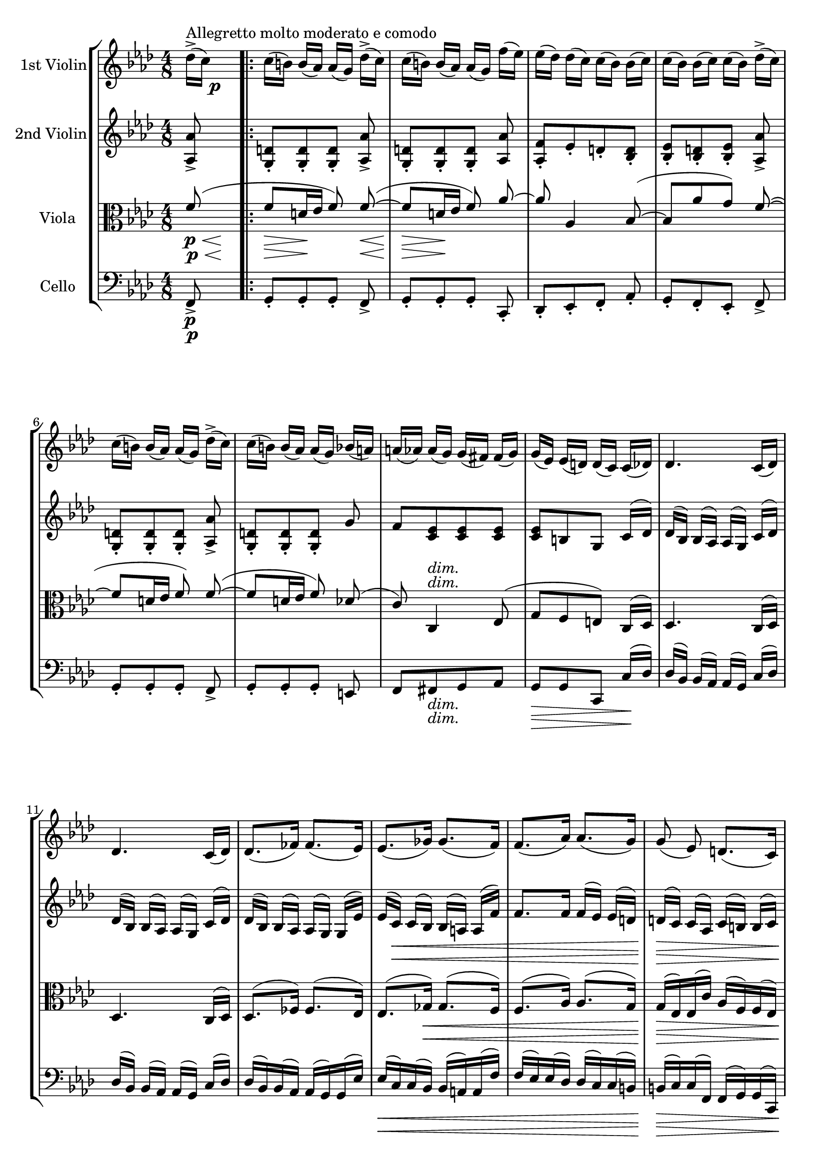 
\version "2.18.2"
% automatically converted by musicxml2ly from original_musicxml/JB_op51_no1_3.xml

\header {
    encodingsoftware = "Finale for Windows"
    }

\layout {
    \context { \Score
        skipBars = ##t
        autoBeaming = ##f
        }
    }
PartPOneVoiceOne =  \relative des'' {
    \clef "treble" \key f \minor \time 4/8 | % 1
    des16 ^"Allegretto molto moderato e comodo" ( ^> [ c16 ) ] s4. \p
    \repeat volta 2 {
        | % 2
        c16 ( [ b16 ) ] b16 ( [ as16 ) ] as16 ( [ g16 ) ] des'16 ( ^> [
        c16 ) ] | % 3
        c16 ( [ b16 ) ] b16 ( [ as16 ) ] as16 ( [ g16 ) ] f'16 ( [ es16
        ) ] | % 4
        es16 ( [ des16 ) ] des16 ( [ c16 ) ] c16 ( [ bes16 ) ] bes16 ( [
        c16 ) ] | % 5
        c16 ( [ bes16 ) ] bes16 ( [ c16 ) ] c16 ( [ bes16 ) ] des16 ( ^>
        [ c16 ) ] | % 6
        c16 ( [ b16 ) ] b16 ( [ as16 ) ] as16 ( [ g16 ) ] des'16 ( ^> [
        c16 ) ] | % 7
        c16 ( [ b16 ) ] b16 ( [ as16 ) ] as16 ( [ g16 ) ] bes16 ( [ a16
        ) ] | % 8
        a16 ( [ as16 ) ] as16 ( [ g16 ) ] g16 ( [ fis16 ) ] fis16 ( [ g16
        ) ] | % 9
        g16 ( [ es16 ) ] es16 ( [ d16 ) ] d16 ( [ c16 ) ] c16 ( [ des16
        ) ] | \barNumberCheck #10
        des4. c16 ( [ des16 ) ] | % 11
        des4. c16 ( [ des16 ) ] | % 12
        des8. ( [ fes16 ) ] fes8. ( [ es16 ) ] | % 13
        es8. ( [ ges16 ) ] ges8. ( [ f16 ) ] | % 14
        f8. ( [ as16 ) ] as8. ( [ g16 ) ] | % 15
        g8 ( es8 ) d8. ( [ c16 ) ] | % 16
        c8 \p es'8. ( [ d16 a16 b16 ] | % 17
        g16 [ c16 ) ] g16 ( [ as16 f16 bes16 ) ] es,16 ( [ as16 ] | % 18
        c16 [ as16 ) ] g4 as16 ( [ g16 ] | % 19
        f16 [ es16 ) d8 ( ~ ] d16 [ g16 ) ] g16 ( [ d'16 ) ] |
        \barNumberCheck #20
        d16 ( [ g16 ) ] g8 ( [ fis8 f8 ] | % 21
        e8 [ es8 d8 ) c8 ~ ] | % 22
        c8 bes16 ( [ es16 g16 es16 ) ] c8 ~ | % 23
        c8 bes16 [ d16 es16 bes16 ] d8 ~ | % 24
        d16 ( [ c16 bes16 as16 ) ] g16 ( [ f16 es16 d16 ) ] | % 25
        c8 r8 c8 r8 }
    \alternative { {
            | % 26
            c8 ( es16 [ g16 ] c16 [ es16 ] g8 ) ~ | % 27
            g8 des16 [ f16 ~ ] f16 [ as,16 ] des16 [ c16 ] }
        {
            | % 28
            c,8 ( es16 [ g16 ] c16 [ es16 ] g8 ) ~ }
        } | % 29
    g4 ~ g8. [ g16 \p ~ ] | \barNumberCheck #30
    g16 [ g8 g16 ~ ] g16 [ g8 fis16 ~ ] | % 31
    fis16 [ fis8 fis16 ~ ] fis16 [ fis8 e16 ~ ] | % 32
    e16 [ e8 d16 ~ ] d16 [ d8 cis16 ~ ] | % 33
    cis16 [ cis8 cis16 ~ ] cisis16 [ cis16 ] d8 ( ~ | % 34
    d8 [ b16 cis16 ] d8 ) d8 ( ~ | % 35
    d8 [ b16 c16 ] d8 ) f8 ~ | % 36
    f8 f,4 ges8 ( ~ | % 37
    ges16 [ f16 es16 ges16 ) ] f16 ( [ es16 des16 c16 ) ] | % 38
    ces16 [ ces8 ces16 ~ ] ces16 [ ces8 ces16 ~ ] | % 39
    ces16 [ ces8 ces16 ~ ] ces16 [ ces16 ] d16 ( [ es16 ] |
    \barNumberCheck #40
    \times 2/3  {
        f16 ) [ d16 \< ( es16 ] }
    \times 2/3  {
        f16 ) [ f16 ( ges16 ] }
    \times 2/3  {
        as16 ) [ as16 ( bes16 ] }
    ces8 \! \sf ) ~ | % 41
    ces2 \p ( ~ | % 42
    \times 2/3  {
        c16 _\markup{ \italic {dolce} } ^\markup{ \italic {lusingando} }
        [ des16 es16 ) }
    ces8 ( ~ ] \times 2/3 {
        ces16 [ bes16 as16 ) }
    ces8 ( ~ ] | % 43
    ces16*2/3 [ des16*2/3 es16*2/3 ) bes8 ( ~ ] bes16*2/3 [ as16*2/3 ges16*2/3
    ) bes8 ( ~ ] | % 44
    bes16*2/3 [ ces16*2/3 des16*2/3 ) bes8 ( ~ ] bes16*2/3 [ as16*2/3
    ges16*2/3 ) bes8 ( ~ ] | % 45
    bes16*2/3 [ as16*2/3 ges16*2/3 ) bes8 ( ~ ] bes16*2/3 [ as16*2/3 ges16*2/3
    ) bes8 ( ~ ] | % 46
    bes16*2/3 [ as16*2/3 ges16*2/3 es'16*2/3 des16*2/3 c16*2/3 ) ] ges'16*2/3
    ( [ f16*2/3 es16*2/3 des16*2/3 c16*2/3 bes16*2/3 ) ] | % 47
    as16*2/3 ( [ ges16*2/3 f16*2/3 es16*2/3 des16*2/3 c16*2/3 ) ] bes16*2/3
    ( [ as16*2/3 c16*2/3 des16*2/3 es16*2/3 f16*2/3 ] | % 48
    ges16*2/3 [ as16*2/3 bes16*2/3 c16*2/3 ) des16*2/3 ( es16*2/3 ] f4 )
    ~ | % 49
    f4. ( ~ f16*2/3 [ g16*2/3 a16*2/3 ) ] | \barNumberCheck #50
    f8 ( ~ [ f16*2/3 e16*2/3 d16*2/3 ) ] f8 ( ~ [ f16*2/3 g16*2/3 a16*2/3
    ) ] | % 51
    e8 ( ~ [ \once \override TupletNumber #'stencil = ##f
    \times 2/3  {
        e16 d16 c16 ) ] }
    e8 ( ~ [ \once \override TupletNumber #'stencil = ##f
    \times 2/3  {
        e16 f16 g16 ) ] }
    | % 52
    es8 ( ~ [ \once \override TupletNumber #'stencil = ##f
    \times 2/3  {
        es16 d16 c16 ) ] }
    es8 ( ~ [ \once \override TupletNumber #'stencil = ##f
    \times 2/3  {
        es16 f16 g16 ) ] }
    | % 53
    d8 ( ~ [ \once \override TupletNumber #'stencil = ##f
    \times 2/3  {
        d16 e16 f16 ) ] }
    d8 ( ~ [ \once \override TupletNumber #'stencil = ##f
    \times 2/3  {
        d16 e16 f16 ) ] }
    | % 54
    e16*2/3 ( [ d16*2/3 c16*2/3 g'16*2/3 f16*2/3 e16*2/3 ) ] bes'16*2/3
    ( [ a16*2/3 g16*2/3 f16*2/3 e16*2/3 d16*2/3 ) ] | % 55
    c16*2/3 ( [ bes16*2/3 a16*2/3 g16*2/3 f16*2/3 e16*2/3 ) ] d16*2/3 (
    [ c16*2/3 e16*2/3 f16*2/3 g16*2/3 a16*2/3 ] | % 56
    bes16*2/3 [ c16*2/3 d16*2/3 e16*2/3 ) f16*2/3 _\markup{ \italic
        {dolce} } ( g16*2/3 ] a8 ^\markup{ \italic {ten.} } ) \once
    \override TupletBracket #'stencil = ##f
    \times 2/3  {
        r16 f,16 ( [ g16 ] }
    | % 57
    a8 ^\markup{ \italic {ten.} } ) r8 r4 | % 58
    r4 r8 des16 \p ( ^> [ c16 ) ] | % 59
    c16 ( [ b16 ) ] b16 ( [ as16 ) ] as16 ( [ g16 ) ] des'16 ( ^> [ c16
    ) ] | \barNumberCheck #60
    c16 ( [ b16 ) ] b16 ( [ as16 ) ] as16 ( [ g16 ) ] f'16 ( [ es16 ) ]
    | % 61
    es16 ( [ des16 ) ] des16 ( [ c16 ) ] c16 ( [ bes16 ) ] bes16 ( [ c16
    ) ] | % 62
    c16 ( [ bes16 ) ] bes16 ( [ c16 ) ] c16 ( [ bes16 ) ] des16 ( ^> [ c16
    ) ] | % 63
    c16 ( [ b16 ) ] b16 ( [ as16 ) ] as16 ( [ g16 ) ] des'16 ( ^> [ c16
    ) ] | % 64
    c16 ( [ b16 ) ] b16 ( [ as16 ) ] as16 ( [ g16 ) ] bes16 ( [ a16 ) ]
    | % 65
    a16 ( [ as16 ) ] as16 ( [ g16 ) ] g16 ( [ f16 ) ] f16 ( [ des16 ) ]
    | % 66
    des16 ( [ c16 ) ] c16 ( [ e16 ) ] e16 ( [ f16 ) ] f'16 ( [ des16 ) ]
    | % 67
    des16 ( [ c16 ) ] c16 ( [ e16 ) ] e16 ( [ f16 ) ] f'16 \p ( [ des16
    ) ] | % 68
    des8 \> ( c4 e,8 \! ) | % 69
    r8 as8. \p ( [ g16 d16 e16 ] | \barNumberCheck #70
    c16 [ f16 ) ] c16 ( [ des16 bes16 es16 ) ] as,16 ( [ des16 ] | % 71
    f16 [ des16 ) ] c4 des16 ( [ c16 ] | % 72
    bes16 [ as16 ) ] g8. ( [ c16 ) c16 ( g'16 ) ] | % 73
    g16 ( [ c16 ) ] c8 ( [ b8 bes8 ] | % 74
    a8 [ as8 g8 ) ] f8 ~ | % 75
    f8 es16 ( [ as16 ] c16 [ as16 ) f8 ~ ] | % 76
    f8 [ es16 ( g16 ] as16 [ es16 ) g8 ~ ] | % 77
    g16 ( [ f16 es16 des16 ) ] c16 ( [ bes16 as16 g16 ) ] | % 78
    f8 \p r8 f8 r8 | % 79
    f8 ( [ as16 c16 ] f16 [ as16 c8 ) ~ ] | \barNumberCheck #80
    c16 [ g16 ( bes8 ) ~ ] bes16 [ des,16 \< ( ges16 \! \> f16 ) ] | % 81
    f16 \! ( [ e16 ) e16 ( des16 ) ] des16 ( [ c16 ) c16 ( bes16 ) ] | % 82
    bes16 ( [ as16 ) as16 ( g16 ) ] g16 ( [ f16 ) ] bes8 ^. | % 83
    c8 ^. r8 r8 des8 ^. | % 84
    f8 ^. r8 r8 des8 ^. | % 85
    f8 ^. r8 r8 des'8 ^. | % 86
    f8 ^. r8 bes,8 ^. r8 | % 87
    f'8 ^. r8 f,8 ^. r8 | % 88
    f'8 ^. r8 r4 | % 89
    <c,, a' f'>8 ^"pizz." r8 r8 \bar "||"
    s8 -\markup{ \bold\italic {Fine} } | \barNumberCheck #90
    \key f \major \time 3/4 | \barNumberCheck #90
    c'4 ^"arco" \p ( s2 \repeat volta 2 {
        | % 91
        f4 _\markup{ \italic {dolce} } a,4 d4 | % 92
        c4 a4 ) c4 ( | % 93
        f4 a,4 d4 | % 94
        c4 a4 ) c4 \< ( | % 95
        a'4 \! \> c,4 \! ) e4 \< ( | % 96
        a4 \! \> c,4 \! ) e4 \< ( | % 97
        a4 \! \> c,4 \! ) f4 \> ( | % 98
        e4 \! a,4 ) d4 \> ( | % 99
        cis2. \! ) ~ | \barNumberCheck #100
        cis2 _\markup{ \italic {poco cresc.} } d4 \> ( | % 101
        cis2. \! ) ~ | % 102
        cis2 c4 \> ( | % 103
        b2. \! _\markup{ \italic {poco cresc.} } ) ~ | % 104
        b2 c4 ( | % 105
        b2. \> \! ) ~ | % 106
        b2 bes4 _\markup{ \italic {poco} } ( | % 107
        a4 \f g4 f4 ) | % 108
        e2 ( d4 ) | % 109
        c2 r4 }
    \alternative { {
            | \barNumberCheck #110
            r4 r4 c'4 \p }
        {
            | % 111
            r4 r4 g4 \p ( }
        } | % 112
    c2. ) ~ | % 113
    c4 r4 g4 ( | % 114
    c2. ) ~ | % 115
    c4 r4 g4 ( | % 116
    e'2. ) ~ | % 117
    e4 r4 g,4 ( | % 118
    e'2. ) ~ | % 119
    e2. ~ | \barNumberCheck #120
    e2. ~ | % 121
    e2 _\markup{ \italic {poco cresc.} } r4 | % 122
    R2. | % 123
    r4 <g,, e' c'>4 ^"pizz." \arpeggio \arpeggio \arpeggio r4 | % 124
    <c a' f'>4 \arpeggio \arpeggio \arpeggio r4 <a f' d'>4 \arpeggio
    \arpeggio \arpeggio | % 125
    <a f' c'>4 \arpeggio \arpeggio \arpeggio r4 c'4 | % 126
    <c, a' f'>4 \arpeggio \arpeggio \arpeggio r4 <a f' d'>4 \arpeggio
    \arpeggio \arpeggio | % 127
    <a f' c'>4 \arpeggio \arpeggio \arpeggio r4 c'4 | % 128
    <es, c' a'>4 \arpeggio \arpeggio \arpeggio r4 _\markup{ \italic
        {cresc.} } es'4 | % 129
    <es, c' a'>4 \arpeggio \arpeggio \arpeggio r4 es'4 | \barNumberCheck
    #130
    <es, c' a'>4 \f r4 \< r4 | % 131
    R2. | % 132
    g'4 \! \f ^"arco" ( f4 es4 ) | % 133
    d4 ( c4 bes4 ) | % 134
    a4 ( bes4 b4 ) | % 135
    c4 ( g4 bes4 ) | % 136
    a8 ( [ g'8 ) ] g8 ( [ f8 ) ] f8 ( [ es8 ) ] | % 137
    es8 ( [ d8 ) ] d8 ( [ c8 ) ] c8 ( [ bes8 ) ] | % 138
    a4 ( bes4 b4 ) | % 139
    c4 ( g4 \< g'4 ) ^. | \barNumberCheck #140
    f4 \! \p r4 r4 | % 141
    <a,, f' d'>4 r4 ^"pizz." r4 | % 142
    <a f' c'>4 r4 r4 | % 143
    <c e a>4 r4 r4 | % 144
    <a f'>4 r4 r4 | % 145
    d4 r4 r4 | % 146
    c4 r4 r4 | % 147
    a4 r4 r4 | % 148
    <c f a f'>4 ^\markup{ \italic {dolce} } \arpeggio \arpeggio
    \arpeggio \arpeggio r4 r4 | % 149
    R2.*2 | % 151
    r2 \bar "||"
    -\markup{ \italic {Allegretto D.C.} } }

PartPTwoVoiceOne =  \relative as {
    \clef "treble" \key f \minor \time 4/8 <as as'>8 _> s4. \repeat
    volta 2 {
        | % 2
        <g d'>8 _. [ <g d'>8 _. <g d'>8 _. ] <as as'>8 _> | % 3
        <g d'>8 _. [ <g d'>8 _. <g d'>8 _. ] <as as'>8 | % 4
        <as f'>8 _. [ es'8 _. d8 _. <bes d>8 _. ] | % 5
        <bes es>8 _. [ <bes d>8 _. <bes es>8 _. ] <as as'>8 _> | % 6
        <g d'>8 _. [ <g d'>8 _. <g d'>8 _. ] <as as'>8 _> | % 7
        <g d'>8 _. [ <g d'>8 _. <g d'>8 _. ] g'8 | % 8
        f8 [ <c es>8 <c es>8 <c es>8 ] | % 9
        <c es>8 [ b8 g8 ] c16 ( [ des16 ) ] | \barNumberCheck #10
        des16 ( [ bes16 ) ] bes16 ( [ as16 ) ] as16 ( [ g16 ) ] c16 ( [
        des16 ) ] | % 11
        des16 ( [ bes16 ) ] bes16 ( [ as16 ) ] as16 ( [ g16 ) ] c16 ( [
        des16 ) ] | % 12
        des16 ( [ bes16 ) ] bes16 ( [ as16 ) ] as16 ( [ g16 ) ] g16 ( [
        es'16 ) ] | % 13
        es16 ( [ c16 \< ) ] c16 ( [ bes16 ) ] bes16 ( [ a16 ) ] a16 ( [
        f'16 ) ] | % 14
        f8. [ f16 ] f16 ( [ es16 ) ] es16 ( [ d16 ) ] | % 15
        d16 \! \> ( [ c16 ) ] c16 ( [ as16 ) ] c16 ( [ b16 ) ] b16 ( [ c16
        ) ] | % 16
        c16 \! \p ( [ g'16 \< ) ] g8 \! ( [ fis8 \> f8 \! ] | % 17
        e8 [ es8 d8 ) ] c8 ~ | % 18
        c8 bes16 ( [ es16 g16 es16 ) ] d8 ( ~ | % 19
        d16 [ c16 ) ] b8 ( [ f'8 b8 ] | \barNumberCheck #20
        f'8 \< ) es8. \! \> ( ~ [ d16 \! a16 b16 ] | % 21
        g16 [ c16 ) ] g16 ( [ as16 f16 bes16 ) ] es,16 ( [ as16 ] | % 22
        c16 [ as16 ) g8 ~ ] g8 [ es16 ( as16 ] | % 23
        c16 ) [ as16 g8 ~ ] g8 [ as16 g16 ] | % 24
        f16 [ es16 d16 c16 ] b4 | % 25
        g8 \p r8 g8 r8 }
    \alternative { {
            | % 26
            g8 r8 r16 c16 ( [ bes16 des16 ] | % 27
            g16 [ bes16 ) ] as4 <as, as'>8 }
        {
            | % 28
            g8 r8 r16 g16 ( [ c16 es16 ] }
        } | % 29
    g16 [ c16 es8 ) ~ ] es8. [ es16 \p ~ ] | \barNumberCheck #30
    es16 [ es8 es16 ~ ] es16 [ es8 es16 ~ ] | % 31
    es16 [ es8 es16 ~ ] es16 [ es8 cis16 ~ ] | % 32
    cis16 [ cis8 b16 ~ ] b16 [ b8 b16 ~ ] | % 33
    b16 [ b8 b16 ] ais16 [ ais16 ] b16 [ b16 ~ ] | % 34
    b16 [ <d, fis>8 <d fis>16 ~ ] ~ <d fis>16 [ <d fis>8 <d f>16 ~ ] ~ | % 35
    <d f>16 [ <d f>8 <d f>16 ~ ] ~ <d f>16 [ <d f>8 <c es>16 ~ ] ~ | % 36
    <c es>16 [ <c es>8 des16 ~ ] des16 [ des8 c16 ~ ] | % 37
    c16 [ c8 c8 c16 ( a16 ) a16 ( ] | % 38
    as16 ) [ as8 as16 ~ ] as16 [ as8 as16 ~ ] | % 39
    as16 [ as8 as16 ~ ] as16 [ as8 as16 ~ ] | \barNumberCheck #40
    \times 2/3  {
        as16 [ d16 \< ( es16 ] }
    \times 2/3  {
        f16 ) [ f16 ( ges16 ] }
    \times 2/3  {
        as16 ) [ as16 ( bes16 ] }
    ces8 \! \sf ) | % 41
    R2 | % 42
    r8 as8 ^"pizz." [ des,8 ] r8 | % 43
    r8 des8 [ ges8 ] r8 | % 44
    r8 ges8 [ ces,8 ] r8 | % 45
    r8 es8 \< r8 ges8 | % 46
    r8 \! <es c'>8 r4 | % 47
    R2 | % 48
    r4 \once \override TupletBracket #'stencil = ##f
    \times 2/3  {
        r16 ^"arco" as16 \< ( [ c16 ] }
    des8 ) ~ | % 49
    des8 \! \> c4 b8 \! ( ~ | \barNumberCheck #50
    b16*2/3 [ c16*2/3 d16*2/3 ) b8 ( ~ ] b16*2/3 [ a16*2/3 g16*2/3 ) b8
    ( ~ ] | % 51
    \once \override TupletNumber #'stencil = ##f
    \times 2/3  {
        b16 [ c16 d16 ) }
    bes8 ( ~ ] \once \override TupletNumber #'stencil = ##f
    \times 2/3  {
        bes16 [ a16 g16 ) }
    bes8 ( ~ ] | % 52
    \once \override TupletNumber #'stencil = ##f
    \times 2/3  {
        bes16 [ c16 d16 ) }
    a8 ( ~ ] \once \override TupletNumber #'stencil = ##f
    \times 2/3  {
        a16 [ g16 f16 ) }
    a8 ( ~ ] | % 53
    \once \override TupletNumber #'stencil = ##f
    \times 2/3  {
        a16 [ g16 f16 ) }
    a8 ( ~ ] \once \override TupletNumber #'stencil = ##f
    \times 2/3  {
        a16 [ g16 f16 ) }
    a8 ] | % 54
    g16*2/3 ( [ f16*2/3 e16*2/3 bes'16*2/3 a16*2/3 g16*2/3 ) ] d'16*2/3
    ( [ c16*2/3 bes16*2/3 a16*2/3 g16*2/3 f16*2/3 ) ] | % 55
    e16*2/3 ( [ g16*2/3 f16*2/3 e16*2/3 d16*2/3 c16*2/3 ) ] bes16*2/3 (
    [ a16*2/3 g16*2/3 a16*2/3 bes16*2/3 c16*2/3 ] | % 56
    d16*2/3 [ e16*2/3 f16*2/3 g16*2/3 ) a16*2/3 _\markup{ \italic
        {dolce} } ( c16*2/3 ] f8 ) \once \override TupletBracket
    #'stencil = ##f
    \times 2/3  {
        r16 a,,16 ( [ c16 ] }
    | % 57
    f8 ) r8 r4 | % 58
    r8 des4 <as as'>8 \p _> | % 59
    <g d'>8 _. [ <g d'>8 _. <g d'>8 _. ] <as as'>8 _> | \barNumberCheck
    #60
    <g d'>8 _. [ <g d'>8 _. <g d'>8 _. ] <as as'>8 _. | % 61
    <as f'>8 _. [ es'8 _. d8 _. ] <bes d>8 _. | % 62
    <bes es>8 _. [ <bes d>8 _. <bes es>8 _. ] <as as'>8 _> | % 63
    <g d'>8 _. [ <g d'>8 _. <g d'>8 _. ] <as as'>8 _> | % 64
    <g d'>8 _. [ <g d'>8 _. <g d'>8 _. ] g'8 | % 65
    f8 [ <bes, e>8 <as f'>8 g8 ] | % 66
    as8 [ bes8 as8 ] g'8 | % 67
    as8 [ bes8 as8 ] g8 \p __ | % 68
    r8 as16 ( [ f16 \> ) ] f8 ( [ g8 ) ] | % 69
    r8 \! c8 \p ( [ b8 bes8 ] | \barNumberCheck #70
    a8 [ as8 g8 ) ] f8 ~ | % 71
    f8 es16 ( [ as16 ] c16 [ as16 ) g8 ~ ] | % 72
    g16 ( [ f16 e8 ) ] bes'4 ( ~ | % 73
    bes16 [ e16 ) ] as8. ( [ g16 d16 e16 ] | % 74
    c16 [ f16 ) ] c16 ( [ des16 bes16 es16 ) ] as,16 ( [ des16 ] | % 75
    f16 [ des16 ) ] c4 as16 ( [ des16 ] | % 76
    f16 [ des16 ) ] c4 des16 ( [ c16 ] | % 77
    bes16 [ as16 g8 ) ] g,16 ( [ d'16 c8 ) ] | % 78
    c8 r8 c8 r8 | % 79
    c8 r8 r16 f16 ( [ es16 g16 ] | \barNumberCheck #80
    c16 [ es16 ) ] des4 des8 ^. | % 81
    g,8 _. r8 r8 f8 _. | % 82
    f8 _. r8 r8 des8 _. | % 83
    g8 _. r8 r8 f8 _. | % 84
    f8 _. r8 r8 f8 _. | % 85
    f8 _. r8 r8 c'16 ( [ bes16 ) ] | % 86
    bes16 ( [ f16 ) ] f16 ( [ des16 ) ] des16 ( [ bes16 ) ] r8 | % 87
    f'8 _. r8 bes8 ^. r8 | % 88
    <f f'>8 ^. r8 r4 | % 89
    <c f a>8 ^"pizz." r8 r8 \bar "||"
    s8 -\markup{ \bold\italic {Fine} } | \barNumberCheck #90
    \key f \major \time 3/4 | \barNumberCheck #90
    a'8 ^"arco" \p ^\flageolet a8 s2 \repeat volta 2 {
        | % 91
        a8 ( [ s8 ^"O" a8 s8 ^"O" a8 ) s8 ^"O" | % 92
        a8 ( [ s8 ^"O" a8 s8 ^"O" a8 ) s8 ^"O" | % 93
        a8 ( [ s8 ^"O" a8 s8 ^"O" a8 ^"O" ) s8 | % 94
        a8 ( [ s8 ^"O" a8 s8 ^"O" a8 ) s8 ^"O" | % 95
        a8 ( [ s8 ^"O" a8 s8 ^"O" a8 ) s8 ^"O" | % 96
        a8 ( [ s8 ^"O" a8 s8 ^"O" a8 ) s8 ^"O" | % 97
        a8 ( [ s8 ^"O" a8 s8 ^"O" a8 ) s8 ^"O" | % 98
        a8 ( [ s8 ^"O" a8 s8 ^"O" a8 ) s8 ^"O" | % 99
        a8 ( [ s8 ^"O" _\markup{ \italic {poco cresc.} } a8 s8 ^"O" a8 )
        s8 ^"O" | \barNumberCheck #100
        a8 ( [ s8 ^"O" a8 s8 ^"O" a8 ) s8 ^"O" | % 101
        a8 ( [ s8 ^"O" a8 s8 ^"O" a8 ) s8 ^"O" | % 102
        a8 ^"O" ( [ s8 a8 ) s8 ^"O" g8 ( [ g,8 ] | % 103
        g'8.*2 _\markup{ \italic {poco cresc.} } [ g,8.*2 ) ] | % 104
        g'8.*2 ( [ g,8.*2 ) ] | % 105
        g'8.*2 ( [ g,8.*2 ) ] | % 106
        g'8 ( [ g,8 ] g'8 [ g,8 ) ] f'8 ( [ bes,8 ] | % 107
        f'8 [ c8 ] e8 [ bes8 ] a8 [ d8 ) ] | % 108
        c8 ( [ g8 ] c8 [ g8 ] b8 [ g8 ) ] | % 109
        c8 ( [ g8 ] c8 [ g8 ] e'8 [ c8 ] }
    \alternative { {
            | \barNumberCheck #110
            g'8 [ e8 ] g8 [ e8 ) ] a8 \p ^\flageolet a8 }
        {
            | % 111
            e8 ( [ c8 ] e8 [ c8 ] g'8 [ e8 ) ] }
        } | % 112
    r4 e4 \p ( a4 | % 113
    g4 e4 ) r4 | % 114
    r4 e4 ( a4 | % 115
    g4 e4 ) r4 | % 116
    r4 g4 ( c4 | % 117
    b4 g4 ) r4 | % 118
    r4 g4 ( c4 | % 119
    b4 g4 ) c4 ( | \barNumberCheck #120
    b4 g4 _\markup{ \italic {poco cresc.} } ) c4 ( | % 121
    b4 g4 ) c4 ( | % 122
    b2 _\markup{ \italic {dim.} } ) ( g4 \> ~ | % 123
    g4 bes2 \! ) | % 124
    a8 \p [ s8 ^"O" a8 s8 ^"O" a8 s8 ^"O" | % 125
    a8 [ s8 ^"O" a8 s8 ^"O" a8 s8 ^"O" | % 126
    a8 [ s8 ^"O" a8 s8 ^"O" a8 ^"O" s8 | % 127
    a8 [ s8 ^"O" a8 s8 ^"O" a8 s8 ^"O" | % 128
    a8 [ s8 ^"O" a8 s8 ^"O" a8 s8 ^"O" | % 129
    a8 ^"O" [ s8 a8 s8 ^"O" a8 s8 ^"O" | \barNumberCheck #130
    a8 [ s8 ^"O" a8 s8 ^"O" a8 s8 ^"O" | % 131
    a8 [ s8 ^"O" a8 s8 ^"O" a8 s8 ^"O" | % 132
    es'4 \f ( d4 a4 ) | % 133
    bes4 ( fis4 g4 ) | % 134
    f4 g4 as4 | % 135
    a4 e2 | % 136
    f8 ( [ es'8 ) ] es8 ( [ d8 ) ] d8 ( [ c8 ) ] | % 137
    c8 ( [ bes8 ) ] bes8 ( [ a8 ) ] a8 ( [ g8 ) ] | % 138
    f4 ( g4 gis4 ) | % 139
    a4 ( e4 \< bes'4 ) ^. | \barNumberCheck #140
    a8 \! \p ( [ s8 ^"O" a8 s8 ^"O" a8 ) s8 ^"O" | % 141
    a8 ( [ s8 ^"O" a8 s8 ^"O" a8 ^"O" ) s8 | % 142
    a8 ( [ s8 ^"O" a8 s8 ^"O" a8 ^"O" ) s8 | % 143
    a8 ( [ s8 ^"O" a8 s8 ^"O" a8 ) s8 ^"O" | % 144
    a8 ( [ s8 ^"O" a8 s8 ^"O" a8 ) s8 ^"O" | % 145
    a8 ( [ s8 ^"O" a8 s8 ^"O" a8 ) s8 ^"O" | % 146
    a8 ( [ s8 ^"O" a8 s8 ^"O" a8 ) s8 ^"O" | % 147
    a8 ( [ s8 ^"O" a8 s8 ^"O" a8 ) s8 ^"O" | % 148
    a8 ( [ s8 ^"O" a8 s8 ^"O" a8 ) s8 ^"O" | % 149
    a8 ( [ s8 ^"O" a8 s8 ^"O" a8 ) s8 ^"O" | \barNumberCheck #150
    as8 ( [ f8 as8 f8 as8 f8 ] | % 151
    as8 [ f8 as8 f8 ) ] \bar "||"
    -\markup{ \italic {Allegretto D.C.} } }

PartPTwoVoiceTwo =  \relative a' {
    \clef "treble" \key f \minor \time 4/8 s2 \repeat volta 2 {
        s16*89 s16*15 \< | % 15
        s2 \! \> | % 16
        s16 \! \p s16 \< s8 \! s8 \> s8*13 \! | \barNumberCheck #20
        s8 \< s8. \! \> s16*35 \! | % 25
        s2 \p }
    \alternative { {
            s1 }
        {
            s2 }
        } s16*7 s1*245/48 \p s1*1/3 \< s2. \! \sf s1. ^"pizz." s4. \<
    s4*5 \! s1*1/24 ^"arco" s1*5/24 \< | % 49
    s4. \! \> s1*79/24 \! s1*29/24 _\markup{ \italic {dolce} } s2*9 \p
    s16*5 \p s16*5 \> s8 \! s8*79 \p | % 89
    s4. ^"pizz." \bar "||"
    s8 -\markup{ \bold\italic {Fine} } | \barNumberCheck #90
    \key f \major \time 3/4 | \barNumberCheck #90
    s2. ^"arco" \p \repeat volta 2 {
        s8 s4 ^"O" s4 ^"O" a8 ^"O" a8 a8 ] s8 ^"O" s4 ^"O" a8 ^"O" a8 a8
        ] s8 ^"O" s8 ^"O" a8 ^"O" <a a>8 ] s8 s4 ^"O" s4 ^"O" a8 ^"O" a8
        a8 ] s8 ^"O" s4 ^"O" a8 ^"O" a8 a8 ] s8 ^"O" s4 ^"O" a8 ^"O" a8
        a8 ] s8 ^"O" s4 ^"O" a8 ^"O" a8 a8 ] s8 ^"O" s4 ^"O" a8 ^"O" a8
        a8 ] s8 ^"O" _\markup{ \italic {poco cresc.} } s4 ^"O" a8 ^"O" a8
        a8 ] s8 ^"O" s4 ^"O" a8 ^"O" a8 a8 ] s8 ^"O" s4 ^"O" a8 ^"O" a8
        a8 ] | % 102
        s8 ^"O" <a a>8 ^"O" ] s4 | % 103
        s4*21 _\markup{ \italic {poco cresc.} } }
    \alternative { {
            s2 s4 \p }
        {
            s2. }
        } s4 s1*6 \p s4*5 _\markup{ \italic {poco cresc.} } | % 122
    s2 _\markup{ \italic {dim.} } s2 \> s2 \! | % 124
    s8 \p s4 ^"O" s4 ^"O" a8 ^"O" a8 a8 ] s8 ^"O" s4 ^"O" a8 ^"O" a8 a8
    ] s8 ^"O" s8 ^"O" a8 ^"O" <a a>8 ] s8 s4 ^"O" s4 ^"O" a8 ^"O" a8 a8
    ] s8 ^"O" s4 ^"O" a8 ^"O" a8 a8 ] | % 129
    s8 ^"O" s4 ^"O" a8 ^"O" a8 a8 ] s8 ^"O" s4 ^"O" a8 ^"O" a8 a8 ] s8
    ^"O" s4 ^"O" a8 ^"O" a8 a8 ] | % 132
    s4*21 \f s2 \< | \barNumberCheck #140
    s8 \! \p s4 ^"O" s4 ^"O" a8 ^"O" a8 a8 ] s8 ^"O" s8 ^"O" a8 ^"O" <a
        a>8 ] s8 s4 ^"O" s8 ^"O" a8 ^"O" <a a>8 ] s8 s4 ^"O" s4 ^"O" a8
    ^"O" a8 a8 ] s8 ^"O" s4 ^"O" a8 ^"O" a8 a8 ] s8 ^"O" s4 ^"O" a8 ^"O"
    a8 a8 ] s8 ^"O" s4 ^"O" a8 ^"O" a8 a8 ] s8 ^"O" s4 ^"O" a8 ^"O" a8 a8
    ] s8 ^"O" s4 ^"O" a8 ^"O" a8 a8 ] s8 ^"O" s4 ^"O" a8 ^"O" a8 a8 ] s1
    \bar "||"
    -\markup{ \italic {Allegretto D.C.} } }

PartPThreeVoiceOne =  \relative f' {
    \clef "alto" \key f \minor \time 4/8 | % 1
    f8 \p \p \< ( ~ s4. \! \repeat volta 2 {
        | % 2
        f8 \> [ d16 \! es16 ] f8 ) f8 \< ( ~ | % 3
        f8 \! \> [ d16 \! es16 ] f8 ) as8 ~ | % 4
        as8 as,4 bes8 ( ~ | % 5
        bes8 [ as'8 g8 ) ] f8 ( ~ | % 6
        f8 [ d16 es16 ] f8 ) f8 ( ~ | % 7
        f8 [ d16 es16 ] f8 ) des8 ( | % 8
        c8 ) c,4 ^\markup{ \italic {dim.} } es8 ( | % 9
        g8 [ f8 e8 ) ] c16 ( [ des16 ) ] | \barNumberCheck #10
        des4. c16 ( [ des16 ) ] | % 11
        des4. c16 ( [ des16 ) ] | % 12
        des8. ( [ fes16 ) ] fes8. ( [ es16 ) ] | % 13
        es8. ( [ ges16 \< \< ) ] ges8. ( [ f16 ) ] | % 14
        f8. ( [ as16 ) ] as8. ( [ g16 ) ] | % 15
        g16 \! \! \> ( [ es16 ) es16 ( c'16 ) ] as16 ( [ f16 ) f16 ( es16
        ) ] | % 16
        es8 \! \p g8 ( [ fis8 f8 ] | % 17
        e8 [ es8 d8 ) ] c8 ~ | % 18
        c8 es8 ( [ g16 es16 ) ] d8 ~ | % 19
        d8 g8 ( [ b8 ] d16 [ g,16 ] | \barNumberCheck #20
        b16 [ d16 ) ] es8. ( [ d16 a16 b16 ] | % 21
        g16 [ c16 ) ] g16 ( [ as16 f16 bes16 ) ] es,16 ( [ as16 ] | % 22
        c16 [ as16 ) g8 ~ ] g8 [ es16 ( as16 ] | % 23
        c16 [ as16 ) g8 ~ ] g8 [ as16 ( g16 ] | % 24
        f16 [ es16 ) ] d4 g8 | % 25
        c,8 \p r8 es4 }
    \alternative { {
            | % 26
            es8 r8 r4 | % 27
            r16 g16 ( [ f16 as16 ] des16 [ es16 ) ] f8 ~ }
        {
            | % 28
            es,4 r4 }
        } | % 29
    r16 es16 ( [ g16 c16 ] es16 [ g16 c16 ) c16 \p ~ ] | \barNumberCheck
    #30
    c16 [ c8 c16 ~ ] c16 [ c8 bes16 ~ ] | % 31
    bes16 [ bes8 bes16 ~ ] bes16 [ bes8 bes16 ~ ] | % 32
    bes16 [ bes8 fis8 fis8 e16 ~ ] | % 33
    e16 [ fis16 g16 e16 ] fis16 [ fis8 fis16 ~ ] | % 34
    fis16 [ fis8 b,8 b8 a16 ~ ] | % 35
    a16 [ a8 a16 ~ ] a16 [ a8 a16 ~ ] | % 36
    a16 [ a8 bes8 bes8 bes16 ~ ] | % 37
    bes16 [ bes8 bes16 ( ] a16 ) [ a16 ( es16 ) es16 ( ] | % 38
    d16 ) [ d16 ( f16 es16 ] d16 ) [ d8 d16 ~ ] | % 39
    d16 [ d16 ( f16 es16 ] d16 ) [ <d ces'>8 <d ces'>16 ~ ] ~ |
    \barNumberCheck #40
    \times 2/3  {
        <d b'>16 [ d16 ( es16 ] }
    \times 2/3  {
        f16 ) [ f16 ( ges16 ] }
    \times 2/3  {
        as16 ) [ as16 ( bes16 ] }
    ces8 \sf ) | % 41
    r8 f4 \p ( ~ \times 2/3 {
        f16 _\markup{ \italic {dolce} } [ ges16 as16 ) ] }
    | % 42
    f8 ( ~ [ \times 2/3 {
        f16 es16 des16 ) ] }
    f8 ( ~ [ \times 2/3 {
        f16 ges16 as16 ) ] }
    | % 43
    fes8 ( ~ [ f16*2/3 es16*2/3 des16*2/3 ) ] fes8 ( ~ [ fes16*2/3 ges16*2/3
    as16*2/3 ) ] | % 44
    es8 ( ~ [ es16*2/3 des16*2/3 ces16*2/3 ) ] es8 ( ~ [ es16*2/3 f16*2/3
    ges16*2/3 ) ] | % 45
    es8 ( ~ [ es16*2/3 f16*2/3 ges16*2/3 ) ] c,8 ( ~ [ c16*2/3 f16*2/3
    ges16*2/3 ) ] | % 46
    \times 2/3  {
        c,8 ( [ es16 ] }
    ges16*2/3 [ f16*2/3 es16*2/3 ) ] bes'16*2/3 ( [ as16*2/3 ges16*2/3 f16*2/3
    es16*2/3 des16*2/3 ) ] | % 47
    c16*2/3 ( [ bes16*2/3 as16*2/3 \once \override TupletNumber
    #'stencil = ##f
    \times 2/3  {
        ges16 f16 es16 ) ] }
    des16*2/3 ( [ c16*2/3 es16*2/3 f16*2/3 ges16*2/3 as16*2/3 ) ] | % 48
    bes16*2/3 [ c16*2/3 des16*2/3 ] es16*2/3 [ f16*2/3 as16*2/3 ] des4 | % 49
    R2 | \barNumberCheck #50
    r8 ^\markup{ \italic {dolce} } d,8 ^"pizz." [ g,8 ] r8 | % 51
    r8 g'8 [ c,8 ] r8 | % 52
    r8 c8 [ f,8 ] r8 | % 53
    r8 f'8 f,8 <g d' b'>8 | % 54
    <g e' c'>8 r8 r4 | % 55
    R2 | % 56
    r4 \once \override TupletBracket #'stencil = ##f
    \times 2/3  {
        r16 ^"arco" \clef "treble" a'16 ( [ c16 _\markup{ \italic
            {dolce} } ] }
    f8 ) | % 57
    \clef "alto" \once \override TupletBracket #'stencil = ##f
    \times 2/3  {
        r16 a,,16 ( [ c16 ] }
    f4 ) f8 \< ~ | % 58
    f8 f4 \! \> \times 2/3 {
        f16 \! ( [ g16 as16 ) ] }
    | % 59
    f8 ( ~ [ \times 2/3 {
        f16 es16 d16 ) ] }
    f8 ( ~ [ \times 2/3 {
        f16 g16 as16 ) ] }
    | \barNumberCheck #60
    f8 ( ~ [ \times 2/3 {
        f16 es16 d16 ) ] }
    f8 as8 ( ~ | % 61
    as16 [ as,16 ) ] as8 ( ~ [ as16 bes16 ) ] bes8 ( ~ | % 62
    bes8 [ as'8 g8 ) ] \times 2/3 {
        f16 ( [ g16 as16 ) ] }
    | % 63
    f8 ( ~ [ f16*2/3 es16*2/3 d16*2/3 ) ] f8 ( ~ [ f16*2/3 g16*2/3 as16*2/3
    ) ] | % 64
    f8 ( ~ [ f16*2/3 es16*2/3 d16*2/3 ] f8 ) des8 | % 65
    c8 [ des8 c8 des8 ] | % 66
    f,8 [ g8 c8 ] des8 | % 67
    f8 [ g8 f8 ] des8 \p ^_ | % 68
    r8 f8 ^_ r8 \> bes16 ( [ des,16 ) ] | % 69
    des8 \! \p ( [ c8 b8 bes8 ] | \barNumberCheck #70
    a8 [ as8 g8 ) ] f8 ~ | % 71
    f8 es16 ( [ as16 ] c16 [ as16 ) g8 ~ ] | % 72
    g8 c4 e8 ( ~ | % 73
    e16 [ g16 ) ] as8. ( [ g16 d16 e16 ] | % 74
    c16 [ f16 ) ] c16 ( [ des16 bes16 es16 ) ] as,16 ( [ des16 ] | % 75
    f16 [ des16 ) ] c4 as16 ( [ des16 ] | % 76
    f16 [ des16 ) ] c4 des16 ( [ c16 ] | % 77
    bes16 [ as16 g16 f'16 ) ] e4 | % 78
    c8 \p r8 as8 r8 | % 79
    as8 r8 s4 | \barNumberCheck #80
    r16 c16 ( [ bes16 des16 ] ges16 \< [ as16 ) ] bes8 \! \> ( ~ | % 81
    bes8 \! [ g16 as16 ] bes8 ) des,8 ( ~ | % 82
    des8 [ c16 bes16 ] as8 ) bes'8 ( ~ | % 83
    bes8 [ g16 as16 ] bes8 ) ( des,8 ) ( ~ | % 84
    des8 [ c16 bes16 ] as8 ) des'8 ( ~ | % 85
    des8 [ c16 bes16 ] as8 ) des8 ( ~ | % 86
    des8 [ c16 bes16 ) ] bes8 ( [ des,8 ) ( ~ ] | % 87
    des8 [ c16 bes16 ) ] bes8 ( [ des,8 ) ] | % 88
    c2 | % 89
    <c a'>8 ^"pizz." r8 r8 \bar "||"
    s8 -\markup{ \bold\italic {Fine} } | \barNumberCheck #90
    \key f \major \time 3/4 r4 s2 \repeat volta 2 {
        | % 91
        <a' f'>4 ^"pizz." \p r4 <f a>4 | % 92
        <a f'>4 r4 r4 | % 93
        <a f'>4 r4 <f a>4 | % 94
        <a f'>4 r4 r4 | % 95
        <e c' e>4 \arpeggio \arpeggio \arpeggio r4 <e c'>4 | % 96
        <e c' e>4 \arpeggio \arpeggio \arpeggio r4 <e c'>4 | % 97
        <e c' e>4 \arpeggio \arpeggio \arpeggio r4 a4 | % 98
        c4 r4 <a d>4 | % 99
        <a e'>4 r4 r4 | \barNumberCheck #100
        r4 r4 <a d>4 | % 101
        <a e'>4 r4 r4 | % 102
        r4 r4 c4 ^"arco" ( | % 103
        d2. _\markup{ \italic {poco cresc.} } ) ~ | % 104
        d2 c4 \> ( | % 105
        d2. \! ) ~ | % 106
        d2 b4 _\markup{ \italic {poco} } ^\markup{ \italic {poco} } ( | % 107
        c4 \f \f cis4 d4 ) | % 108
        g,2 ( f4 ) | % 109
        e2 r4 }
    \alternative { {
            | \barNumberCheck #110
            R2. }
        {
            | % 111
            R2. }
        } | % 112
    c8.*2 \p ( [ c'8.*2 ) ] | % 113
    c,8.*2 ( [ c'8.*2 ) ] | % 114
    c,8.*2 ( [ c'8.*2 ) ] | % 115
    c,8 ( [ c'8 ] c,8 [ c'8 ] e,8 [ e'8 ) ] | % 116
    e,8.*2 ( [ e'8.*2 ) ] | % 117
    e,8.*2 ( [ e'8.*2 ) ] | % 118
    e,8.*2 ( [ e'8.*2 ) ] | % 119
    e,8.*2 ( [ e'8.*2 ) ] | \barNumberCheck #120
    e,8.*2 _\markup{ \italic {poco cresc.} } ( [ e'8.*2 ) ] | % 121
    e,8.*2 ( [ e'8.*2 ) ] | % 122
    e,8 ( [ e'8 ] e,8 [ e'8 ] e,8 [ g8 ] | % 123
    e8 [ g8 ] c,8 [ c'8 ] c,8 [ c'8 ) ] | % 124
    r4 ^"pizz." a'4 \p r4 | % 125
    r4 ^"pizz." a4 r4 | % 126
    r4 a4 r4 | % 127
    r4 a4 r4 | % 128
    r4 <c,, c' es c'>4 \arpeggio \arpeggio \arpeggio \arpeggio r4 | % 129
    r4 <c c' es c'>4 \arpeggio \arpeggio \arpeggio \arpeggio r4 |
    \barNumberCheck #130
    <c c' es a>4 \arpeggio \arpeggio \arpeggio \arpeggio r4 a''8 ^"arco"
    \< ^"O" a8 | % 131
    a8 [ s8 ^"O" a8 s8 ^"O" a8 ^"O" s8 | % 132
    a8 \! \f ( [ f8 a8 f8 c8 f8 ) ] | % 133
    bes,8 ( [ d8 a8 d8 g,8 d'8 ) ] | % 134
    c8.*2 ( [ c,8.*2 ) ] | % 135
    c'8.*2 ( [ c,8.*2 ) ] | % 136
    c'8 ( [ a8 ) ] bes4 ( c4 | % 137
    d4 fis4 ) g8 ( [ d8 ) ] | % 138
    c8.*2 ( [ c,8.*2 ) ] | % 139
    c'8.*2 ( [ c,8.*2 ) ] | \barNumberCheck #140
    c'4 \p r4 r4 | % 141
    <a f' a>4 r4 ^"pizz." r4 | % 142
    <a f' a>4 r4 r4 | % 143
    <c, a' e'>4 r4 r4 | % 144
    <c a' e'>4 r4 r4 | % 145
    <f a d>4 r4 r4 | % 146
    <c a'>4 r4 r4 | % 147
    <e a>4 r4 r4 | % 148
    <c a' f' a>4 \arpeggio \arpeggio \arpeggio \arpeggio r4 r4 | % 149
    R2. | \barNumberCheck #150
    f'8 ^"arco" \p ( [ as8 f8 as8 f8 as8 ] | % 151
    f8 [ as8 f8 as8 ) ] \bar "||"
    -\markup{ \italic {Allegretto D.C.} } }

PartPThreeVoiceTwo =  \relative a' {
    \clef "alto" \key f \minor \time 4/8 | % 1
    s8 \p \p \< s4. \! \repeat volta 2 {
        | % 2
        s8 \> s4 \! s8 \< | % 3
        s8 \! \> s2*5 \! s16*41 ^\markup{ \italic {dim.} } s16*13 \< \<
        | % 15
        s2 \! \! \> | % 16
        s2*9 \! \p | % 25
        s2 \p }
    \alternative { {
            s1 }
        {
            s2 }
        } s16*7 s16*87 \p s4 \sf s4 \p s8*33 _\markup{ \italic {dolce} }
    s8 ^\markup{ \italic {dolce} } s8*25 ^"pizz." s1*1/24 ^"arco" \clef
    "treble" s1*1/24 s1*1/6 _\markup{ \italic {dolce} } | % 57
    \clef "alto" s4. s4 \< s4 \! \> s2*9 \! s4. \p s4 \> | % 69
    s2*9 \! \p | % 78
    s4*5 \p s8 \< s8 \! \> s1*4 \! | % 89
    s4. ^"pizz." \bar "||"
    s8 -\markup{ \bold\italic {Fine} } | \barNumberCheck #90
    \key f \major \time 3/4 s2. \repeat volta 2 {
        | % 91
        s4*35 ^"pizz." \p s4 ^"arco" | % 103
        s4*5 _\markup{ \italic {poco cresc.} } s4 \> s4*5 \! s4
        _\markup{ \italic {poco} } ^\markup{ \italic {poco} } s4*9 \f \f
        }
    \alternative { {
            s2. }
        {
            s2. }
        } | % 112
    s1*6 \p | \barNumberCheck #120
    s1*3 _\markup{ \italic {poco cresc.} } | % 124
    s4 ^"pizz." a4 \p s4 s4 ^"pizz." a4 s2 a4 s2 a4 s4*9 s4. ^"arco" \<
    ^"O" s4 ^"O" s8 ^"O" a8 ^"O" <a a>8 ] | % 132
    s1*6 \! \f | \barNumberCheck #140
    s1 \p s2*13 ^"pizz." | \barNumberCheck #150
    s4*5 ^"arco" \p \bar "||"
    -\markup{ \italic {Allegretto D.C.} } }

PartPFourVoiceOne =  \relative f, {
    \clef "bass" \key f \minor \time 4/8 | % 1
    f8 \p _> s4. \repeat volta 2 {
        | % 2
        g8 _. [ g8 _. g8 _. ] f8 _> | % 3
        g8 _. [ g8 _. g8 _. ] c,8 _. | % 4
        des8 _. [ es8 _. f8 _. ] as8 _. | % 5
        g8 _. [ f8 _. es8 _. ] f8 _> | % 6
        g8 _. [ g8 _. g8 _. ] f8 _> | % 7
        g8 _. [ g8 _. g8 _. ] e8 | % 8
        f8 [ fis8 _\markup{ \italic {dim.} } g8 as8 ] | % 9
        g8 \> [ g8 c,8 ] c'16 \! ( [ des16 ) ] | \barNumberCheck #10
        des16 ( [ bes16 ) ] bes16 ( [ as16 ) ] as16 ( [ g16 ) ] c16 ( [
        des16 ) ] | % 11
        des16 ( [ bes16 ) ] bes16 ( [ as16 ) ] as16 ( [ g16 ) ] c16 ( [
        des16 ) ] | % 12
        des16 ( [ bes16 ) bes16 ( as16 ) ] as16 ( [ g16 ) g16 ( es'16 )
        ] | % 13
        es16 \< ( [ c16 ) c16 ( bes16 ) ] bes16 ( [ a16 ) a16 ( f'16 ) ]
        | % 14
        f16 ( [ es16 ) es16 ( des16 ) ] des16 ( [ c16 ) c16 ( b16 ) ] | % 15
        b16 \! \> \> ( [ c16 ) c16 ( f,16 ) ] f16 ( [ g16 ) g16 ( c,16 )
        ] | % 16
        c2 \! \! \p | % 17
        c2 | % 18
        c8 [ es8 ] es8 [ f8 ] | % 19
        f16 [ f16 ] g16 ( [ f16 es16 d16 ) ] c16 [ c16 ] |
        \barNumberCheck #20
        c2 \< | % 21
        c2 \! \> \! | % 22
        c8 [ es8 ] es8 [ as8 ] | % 23
        as8 [ es'8 ] es8 [ f,8 ] | % 24
        f4 g16 [ g16 g16 ( f16 ] | % 25
        es16 \p [ d16 c8 ) ] r16 d16 ( [ c8 ) ] }
    \alternative { {
            | % 26
            r16 d16 ( [ c8 ) ] r4 | % 27
            r4 r8 f8 }
        {
            | % 28
            r16 d16 ( [ c8 ) ] r8 r8 }
        } | % 29
    r4 r8 es''8 \p ( ~ | \barNumberCheck #30
    es8 [ c16 d16 ] es8 ) es8 ( ~ | % 31
    es8 [ c16 des16 ] es8 ) fis8 ~ | % 32
    fis8 fis,4 g8 ( ~ | % 33
    g16 [ fis16 e16 g16 ] fis16 [ e16 d16 cis16 ] | % 34
    b4 ) r4 | % 35
    R2 | % 36
    r4 r8 es8 ( ~ | % 37
    es16 [ f16 ges16 es16 ) ] f8 f,8 ( ~ | % 38
    f8 [ d16 es16 ] f8 ) f8 ( ~ | % 39
    f8 [ d16 es16 ] f8 ) d16 [ es16 ] | \barNumberCheck #40
    \once \override TupletBracket #'stencil = ##f
    \times 2/3  {
        f16 d16 \< \< ( [ es16 ] }
    \times 2/3  {
        f16 ) [ f16 ( ges16 ] }
    \times 2/3  {
        as16 ) [ as16 ( bes16 ] }
    ces8 \! \! \sf ) | % 41
    r4 r8 as8 ^"pizz." | % 42
    des,8 r8 r8 des'8 | % 43
    ges,8 r8 r8 ges'8 | % 44
    b,8 r8 r8 ges'8 | % 45
    c,8 \< r8 es8 r8 \! | % 46
    as,8 r8 as'8 r8 | % 47
    R2*2 | % 49
    r4 r8 ^"pizz." g8 \p | \barNumberCheck #50
    g,8 r8 r8 g'8 | % 51
    c,8 r8 r8 c8 | % 52
    f,8 r8 r8 f'8 \< | % 53
    bes,8 b'8 b,8 g8 | % 54
    c8 \! r8 r4 | % 55
    R2 | % 56
    r4 \clef "tenor" \once \override TupletBracket #'stencil = ##f
    \times 2/3  {
        r16 ^"arco" f'16 ( [ g16 _\markup{ \italic {dolce} } ] }
    a8 ) | % 57
    \clef "bass" \once \override TupletBracket #'stencil = ##f
    \times 2/3  {
        r16 f,16 ( [ g16 ] }
    a4 ) a8 ~ | % 58
    a8 \< as4 \! \> f,8 \! \p _> | % 59
    g8 [ g8 g8 ] f8 | \barNumberCheck #60
    g8 [ g8 g8 ] c,8 | % 61
    d8 [ es8 f8 ] as8 | % 62
    g8 [ f8 es8 ] f8 | % 63
    g8 [ g8 g8 ] f8 | % 64
    g8 [ g8 g8 ] e8 | % 65
    f8 [ g8 as8 bes8 ] | % 66
    c8 [ c8 f,8 ] bes'8 | % 67
    c8 [ c,8 f,8 ] bes'8 \p ^_ | % 68
    r8 c8 ^_ r8 \> c,8 | % 69
    r8 \! f,4. | \barNumberCheck #70
    f2 \p | % 71
    f8 [ as8 ] as8 [ bes8 ] | % 72
    bes16 [ bes16 ] c16 ( [ bes16 as16 g16 ) ] f16 [ f16 ] | % 73
    f2 | % 74
    f2 | % 75
    f8 [ as8 ] as8 [ des8 ] | % 76
    des8 [ as'8 ] as8 [ as,8 ] | % 77
    c4 c16 [ c16 c16 ( bes16 ] | % 78
    as16 \p [ g16 f8 ) ] r16 g16 ( [ f8 ) ] | % 79
    r8 f4 r8 | \barNumberCheck #80
    r4 r8 bes8 _. | % 81
    c8 _. r8 r8 des8 ^. | % 82
    f8 ^. r8 r8 ges16 ( [ f16 ) ] | % 83
    f16 ( [ e16 ) ] e16 ( [ des16 ) ] des16 ( [ c16 ) ] c16 ( [ bes16 )
    ] | % 84
    bes16 _"Un poco piu animato" ( [ as16 ) ] as16 ( [ g16 ) ] g16 ( [ f16
    ) ] c''16 ( [ bes16 ) ] | % 85
    bes16 ( [ as16 ) ] as16 ( [ g16 ) ] g16 ( [ f16 ) ] r8 | % 86
    r4 r8 c'16 ( [ bes16 ) ] | % 87
    bes16 ( [ f16 ) ] f16 ( [ des16 ) ] des16 ( [ bes16 ) ] bes16 ( [ f16
    ) ] | % 88
    f2 ~ | % 89
    f8 r8 r8 \bar "||"
    s8 -\markup{ \bold\italic {Fine} } | \barNumberCheck #90
    \key f \major \time 3/4 | \barNumberCheck #90
    a4 ^"pizz." \p s2 \repeat volta 2 {
        | % 91
        f4 r4 d4 | % 92
        f4 r4 a4 | % 93
        f4 r4 d4 | % 94
        f4 r4 a4 \< | % 95
        c,4 \! r4 a'4 | % 96
        c,4 \< \! r4 a'4 \< | % 97
        c,4 \! r4 \< d4 | % 98
        e4 r4 f4 | % 99
        a4 \! r4 r4 | \barNumberCheck #100
        r4 r4 f4 | % 101
        a4 r4 r4 | % 102
        r4 r4 es4 ^"arco" ( | % 103
        g2. \> \> \! \! _\markup{ \italic {poco cresc.} } ) ~ | % 104
        g2 es4 ( | % 105
        g2. \> \! ) ~ | % 106
        g2 des4 _\markup{ \italic {poco} } ( | % 107
        f2. \f ) | % 108
        g2. | % 109
        c,2 r4 }
    \alternative { {
            | \barNumberCheck #110
            r4 r4 a'4 ^"pizz." \p }
        {
            | % 111
            R2. }
        } | % 112
    r4 g'4 \p ( f4 | % 113
    e4 g4 ) r4 | % 114
    r4 g4 ( f4 | % 115
    e4 g4 ) r4 | % 116
    r4 b4 ( a4 | % 117
    g4 b4 ) r4 | % 118
    r4 b4 ( a4 | % 119
    g4 b4 ) a4 ( | \barNumberCheck #120
    g4 _\markup{ \italic {poco cresc.} } b4 ) a4 ( | % 121
    g4 b4 ) a4 ( | % 122
    g2 ^\markup{ \italic {dim.} } b4 \> ~ | % 123
    b4 c4 ) r4 \! | % 124
    <f,, a f' a>4 ^"pizz." \p \arpeggio \arpeggio \arpeggio \arpeggio r4
    d4 | % 125
    <f a f' a>4 \arpeggio \arpeggio \arpeggio \arpeggio r4 a4 | % 126
    <f a f' a>4 \arpeggio \arpeggio \arpeggio \arpeggio r4 d4 | % 127
    <f a f' a>4 \arpeggio \arpeggio \arpeggio \arpeggio r4 a4 | % 128
    <c, a' es'>4 _\markup{ \italic {cresc.} } \arpeggio \arpeggio
    \arpeggio r4 a'4 | % 129
    <c, a' es'>4 \arpeggio \arpeggio \arpeggio r4 a'4 | \barNumberCheck
    #130
    <c, a' es'>4 r4 r4 | % 131
    R2. | % 132
    f2 r4 \f ^"arco" | % 133
    bes2 r4 | % 134
    c2 f,4 | % 135
    c2 c'4 | % 136
    f,4 ( g4 a4 ) | % 137
    bes4 ( d4 g4 ) | % 138
    c,2 ( f,4 ) | % 139
    c2 ( c'4 ) | \barNumberCheck #140
    f,4 \p r4 r4 | % 141
    d4 ^"pizz." r4 r4 | % 142
    f4 r4 r4 | % 143
    c4 r4 r4 | % 144
    f4 r4 r4 | % 145
    d4 r4 r4 | % 146
    f4 r4 r4 | % 147
    c4 r4 r4 | % 148
    <f a f' a>4 \arpeggio \arpeggio \arpeggio \arpeggio r4 r4 | % 149
    R2.*2 | % 151
    r2 \bar "||"
    -\markup{ \italic {Allegretto D.C.} } }

PartPFourVoiceTwo =  \relative c' {
    \clef "bass" \key f \minor \time 4/8 | % 1
    s2 \p \repeat volta 2 {
        s8*25 s4. _\markup{ \italic {dim.} } s4. \> s8*13 \! | % 13
        s1 \< | % 15
        s2 \! \> \> | % 16
        s1*2 \! \! \p | \barNumberCheck #20
        s8 \< s8. \! \> s16*35 \! | % 25
        s2 \p }
    \alternative { {
            s1 }
        {
            s2 }
        } s4. s1*31/6 \p s1*1/3 \< \< s2 \! \! \sf s8*13 ^"pizz." | % 45
    s4. \< s8*15 \! s8 ^"pizz." s1. \p s8*5 \< s4*5 \! \clef "tenor"
    s1*1/12 ^"arco" s1*1/6 _\markup{ \italic {dolce} } | % 57
    \clef "bass" s2 s8 \< s4 \! \> s2*9 \! \p s4. \p s4 \> s8. \! s16*69
    \p | % 78
    s1*3 \p | % 84
    s8*23 _"Un poco piu animato" \bar "||"
    s8 -\markup{ \bold\italic {Fine} } | \barNumberCheck #90
    \key f \major \time 3/4 | \barNumberCheck #90
    s2. ^"pizz." \p \repeat volta 2 {
        s4*11 s4 \< | % 95
        s2. \! s2 \< \! s4 \< s4 \! s4*5 \< s4*11 \! s4 ^"arco" | % 103
        s1. \> \> \! \! _\markup{ \italic {poco cresc.} } s4*5 \> \! s4
        _\markup{ \italic {poco} } s4*9 \f }
    \alternative { {
            s2 s4 ^"pizz." \p }
        {
            s2. }
        } s4 s4*23 \p | \barNumberCheck #120
    s1. _\markup{ \italic {poco cresc.} } | % 122
    s2 ^\markup{ \italic {dim.} } s2. \> s4 \! | % 124
    s1*3 ^"pizz." \p | % 128
    s2*7 _\markup{ \italic {cresc.} } s2*11 \f ^"arco" | \barNumberCheck
    #140
    s2. \p | % 141
    s1*8 ^"pizz." \bar "||"
    -\markup{ \italic {Allegretto D.C.} } }


% The score definition
\score {
    <<
        \new StaffGroup \with { \consists "Instrument_name_engraver" }
        <<
            \set StaffGroup.instrumentName = \markup { \center-column { \line {""} \line {"			"} } }
            \set StaffGroup.shortInstrumentName = \markup { \center-column { \line {""} \line {"			"} } }
            \new Staff <<
                \set Staff.instrumentName = "1st Violin"
                \context Staff << 
                    \context Voice = "PartPOneVoiceOne" { \PartPOneVoiceOne }
                    >>
                >>
            \new Staff <<
                \set Staff.instrumentName = "2nd Violin"
                \context Staff << 
                    \context Voice = "PartPTwoVoiceOne" { \voiceOne \PartPTwoVoiceOne }
                    \context Voice = "PartPTwoVoiceTwo" { \voiceTwo \PartPTwoVoiceTwo }
                    >>
                >>
            \new Staff <<
                \set Staff.instrumentName = "Viola"
                \context Staff << 
                    \context Voice = "PartPThreeVoiceOne" { \voiceOne \PartPThreeVoiceOne }
                    \context Voice = "PartPThreeVoiceTwo" { \voiceTwo \PartPThreeVoiceTwo }
                    >>
                >>
            \new Staff <<
                \set Staff.instrumentName = "Cello"
                \context Staff << 
                    \context Voice = "PartPFourVoiceOne" { \voiceOne \PartPFourVoiceOne }
                    \context Voice = "PartPFourVoiceTwo" { \voiceTwo \PartPFourVoiceTwo }
                    >>
                >>
            
            >>
        
        >>
    \layout {}
    % To create MIDI output, uncomment the following line:
    %  \midi {}
    }

